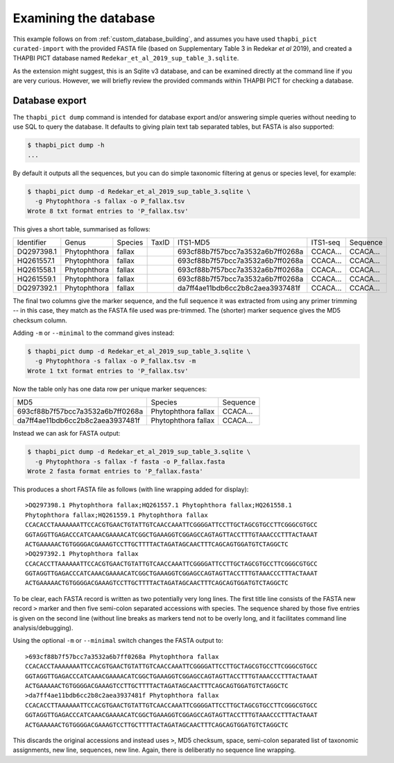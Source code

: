 .. _custom_database_examine:

Examining the database
======================

This example follows on from :ref:`custom_database_building`, and assumes
you have used ``thapbi_pict curated-import`` with the provided FASTA file
(based on Supplementary Table 3 in Redekar *et al* 2019), and created a
THAPBI PICT database named ``Redekar_et_al_2019_sup_table_3.sqlite``.

As the extension might suggest, this is an Sqlite v3 database, and can be
examined directly at the command line if you are very curious. However,
we will briefly review the provided commands within THAPBI PICT for checking
a database.

Database export
---------------

The ``thapbi_pict dump`` command is intended for database export and/or
answering simple queries without needing to use SQL to query the database.
It defaults to giving plain text tab separated tables, but FASTA is also
supported:

.. code:: console

    $ thapbi_pict dump -h
    ...

By default it outputs all the sequences, but you can do simple taxonomic
filtering at genus or species level, for example:

.. code:: console

    $ thapbi_pict dump -d Redekar_et_al_2019_sup_table_3.sqlite \
      -g Phytophthora -s fallax -o P_fallax.tsv
    Wrote 8 txt format entries to 'P_fallax.tsv'

This gives a short table, summarised as follows:

========== ============ ======= ===== ================================ ======== ========
Identifier Genus        Species TaxID ITS1-MD5                         ITS1-seq Sequence
---------- ------------ ------- ----- -------------------------------- -------- --------
DQ297398.1 Phytophthora fallax        693cf88b7f57bcc7a3532a6b7ff0268a CCACA... CCACA...
HQ261557.1 Phytophthora fallax        693cf88b7f57bcc7a3532a6b7ff0268a CCACA... CCACA...
HQ261558.1 Phytophthora fallax        693cf88b7f57bcc7a3532a6b7ff0268a CCACA... CCACA...
HQ261559.1 Phytophthora fallax        693cf88b7f57bcc7a3532a6b7ff0268a CCACA... CCACA...
DQ297392.1 Phytophthora fallax        da7ff4ae11bdb6cc2b8c2aea3937481f CCACA... CCACA...
========== ============ ======= ===== ================================ ======== ========

The final two columns give the marker sequence, and the full sequence it was
extracted from using any primer trimming -- in this case, they match as the
FASTA file used was pre-trimmed. The (shorter) marker sequence gives the MD5
checksum column.

Adding ``-m`` or ``--minimal`` to the command gives instead:

.. code:: console

    $ thapbi_pict dump -d Redekar_et_al_2019_sup_table_3.sqlite \
      -g Phytophthora -s fallax -o P_fallax.tsv -m
    Wrote 1 txt format entries to 'P_fallax.tsv'

Now the table only has one data row per unique marker sequences:

================================ =================== ========
MD5                              Species             Sequence
-------------------------------- ------------------- --------
693cf88b7f57bcc7a3532a6b7ff0268a Phytophthora fallax CCACA...
da7ff4ae11bdb6cc2b8c2aea3937481f Phytophthora fallax CCACA...
================================ =================== ========

Instead we can ask for FASTA output:

.. code:: console

    $ thapbi_pict dump -d Redekar_et_al_2019_sup_table_3.sqlite \
      -g Phytophthora -s fallax -f fasta -o P_fallax.fasta
    Wrote 2 fasta format entries to 'P_fallax.fasta'

This produces a short FASTA file as follows (with line wrapping added
for display)::

    >DQ297398.1 Phytophthora fallax;HQ261557.1 Phytophthora fallax;HQ261558.1
    Phytophthora fallax;HQ261559.1 Phytophthora fallax
    CCACACCTAAAAAAATTCCACGTGAACTGTATTGTCAACCAAATTCGGGGATTCCTTGCTAGCGTGCCTTCGGGCGTGCC
    GGTAGGTTGAGACCCATCAAACGAAAACATCGGCTGAAAGGTCGGAGCCAGTAGTTACCTTTGTAAACCCTTTACTAAAT
    ACTGAAAAACTGTGGGGACGAAAGTCCTTGCTTTTACTAGATAGCAACTTTCAGCAGTGGATGTCTAGGCTC
    >DQ297392.1 Phytophthora fallax
    CCACACCTTAAAAAATTCCACGTGAACTGTATTGTCAACCAAATTCGGGGATTCCTTGCTAGCGTGCCTTCGGGCGTGCC
    GGTAGGTTGAGACCCATCAAACGAAAACATCGGCTGAAAGGTCGGAGCCAGTAGTTACCTTTGTAAACCCTTTACTAAAT
    ACTGAAAAACTGTGGGGACGAAAGTCCTTGCTTTTACTAGATAGCAACTTTCAGCAGTGGATGTCTAGGCTC

To be clear, each FASTA record is written as two potentially very long lines.
The first title line consists of the FASTA new record ``>`` marker and then
five semi-colon separated accessions with species. The sequence shared by those
five entries is given on the second line (without line breaks as markers tend
not to be overly long, and it facilitates command line analysis/debugging).

Using the optional ``-m`` or ``--minimal`` switch changes the FASTA output to::

    >693cf88b7f57bcc7a3532a6b7ff0268a Phytophthora fallax
    CCACACCTAAAAAAATTCCACGTGAACTGTATTGTCAACCAAATTCGGGGATTCCTTGCTAGCGTGCCTTCGGGCGTGCC
    GGTAGGTTGAGACCCATCAAACGAAAACATCGGCTGAAAGGTCGGAGCCAGTAGTTACCTTTGTAAACCCTTTACTAAAT
    ACTGAAAAACTGTGGGGACGAAAGTCCTTGCTTTTACTAGATAGCAACTTTCAGCAGTGGATGTCTAGGCTC
    >da7ff4ae11bdb6cc2b8c2aea3937481f Phytophthora fallax
    CCACACCTTAAAAAATTCCACGTGAACTGTATTGTCAACCAAATTCGGGGATTCCTTGCTAGCGTGCCTTCGGGCGTGCC
    GGTAGGTTGAGACCCATCAAACGAAAACATCGGCTGAAAGGTCGGAGCCAGTAGTTACCTTTGTAAACCCTTTACTAAAT
    ACTGAAAAACTGTGGGGACGAAAGTCCTTGCTTTTACTAGATAGCAACTTTCAGCAGTGGATGTCTAGGCTC

This discards the original accessions and instead uses ``>``, MD5 checksum, space,
semi-colon separated list of taxonomic assignments, new line, sequences, new line.
Again, there is deliberatly no sequence line wrapping.
